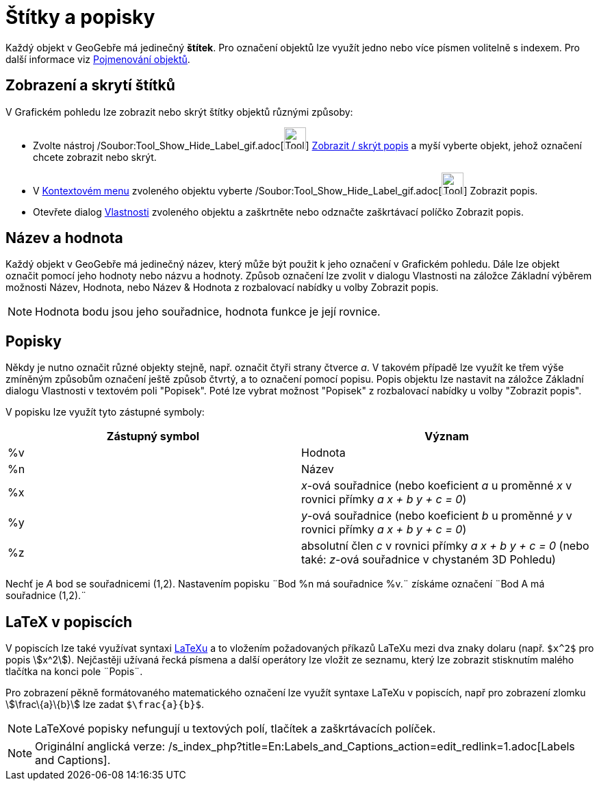 = Štítky a popisky
:page-en: Labels_and_Captions
ifdef::env-github[:imagesdir: /cs/modules/ROOT/assets/images]

Každý objekt v GeoGebře má jedinečný *štítek*. Pro označení objektů lze využít jedno nebo více písmen volitelně s
indexem. Pro další informace viz xref:/Pojmenování_objektů.adoc[Pojmenování objektů].

== Zobrazení a skrytí štítků

V Grafickém pohledu lze zobrazit nebo skrýt štítky objektů různými způsoby:

* Zvolte nástroj /Soubor:Tool_Show_Hide_Label_gif.adoc[image:Tool_Show_Hide_Label.gif[Tool Show Hide
Label.gif,width=32,height=32]] xref:/tools/Zobrazit_skrýt_popis.adoc[Zobrazit / skrýt popis] a myší vyberte objekt,
jehož označení chcete zobrazit nebo skrýt.
* V xref:/Kontextové_menu.adoc[Kontextovém menu] zvoleného objektu vyberte
/Soubor:Tool_Show_Hide_Label_gif.adoc[image:Tool_Show_Hide_Label.gif[Tool Show Hide Label.gif,width=32,height=32]]
Zobrazit popis.
* Otevřete dialog xref:/Dialog_Vlastnosti.adoc[Vlastnosti] zvoleného objektu a zaškrtněte nebo odznačte zaškrtávací
políčko Zobrazit popis.

== Název a hodnota

Každý objekt v GeoGebře má jedinečný název, který může být použit k jeho označení v Grafickém pohledu. Dále lze objekt
označit pomocí jeho hodnoty nebo názvu a hodnoty. Způsob označení lze zvolit v dialogu Vlastnosti na záložce Základní
výběrem možnosti Název, Hodnota, nebo Název & Hodnota z rozbalovací nabídky u volby Zobrazit popis.

[NOTE]
====

Hodnota bodu jsou jeho souřadnice, hodnota funkce je její rovnice.

====

== Popisky

Někdy je nutno označit různé objekty stejně, např. označit čtyři strany čtverce _a_. V takovém případě lze využít ke
třem výše zmíněným způsobům označení ještě způsob čtvrtý, a to označení pomocí popisu. Popis objektu lze nastavit na
záložce Základní dialogu Vlastnosti v textovém poli "Popisek". Poté lze vybrat možnost "Popisek" z rozbalovací nabídky u
volby "Zobrazit popis".

V popisku lze využít tyto zástupné symboly:

[cols=",",options="header",]
|===
|Zástupný symbol |Význam
|%v |Hodnota
|%n |Název
|%x |_x_-ová souřadnice (nebo koeficient _a_ u proměnné _x_ v rovnici přímky _a x + b y + c = 0_)
|%y |_y_-ová souřadnice (nebo koeficient _b_ u proměnné _y_ v rovnici přímky _a x + b y + c = 0_)
|%z |absolutní člen _c_ v rovnici přímky _a x + b y + c = 0_ (nebo také: _z_-ová souřadnice v chystaném 3D Pohledu)
|===

[EXAMPLE]
====

Nechť je _A_ bod se souřadnicemi (1,2). Nastavením popisku ¨Bod %n má souřadnice %v.¨ získáme označení ¨Bod A má
souřadnice (1,2).¨

====

== LaTeX v popiscích

V popiscích lze také využívat syntaxi xref:/LaTeX.adoc[LaTeXu] a to vložením požadovaných příkazů LaTeXu mezi dva znaky
dolaru (např. `++$x^2$++` pro popis stem:[x^2]). Nejčastěji užívaná řecká písmena a další operátory lze vložit ze
seznamu, který lze zobrazit stisknutím malého tlačítka na konci pole ¨Popis¨.

[EXAMPLE]
====

Pro zobrazení pěkně formátovaného matematického označení lze využít syntaxe LaTeXu v popiscích, např pro zobrazení
zlomku stem:[\frac\{a}\{b}] lze zadat `++$\frac{a}{b}$++`.

====

[NOTE]
====

LaTeXové popisky nefungují u textových polí, tlačítek a zaškrtávacích políček.

====

[NOTE]
====

Originální anglická verze: /s_index_php?title=En:Labels_and_Captions_action=edit_redlink=1.adoc[Labels and Captions].

====
